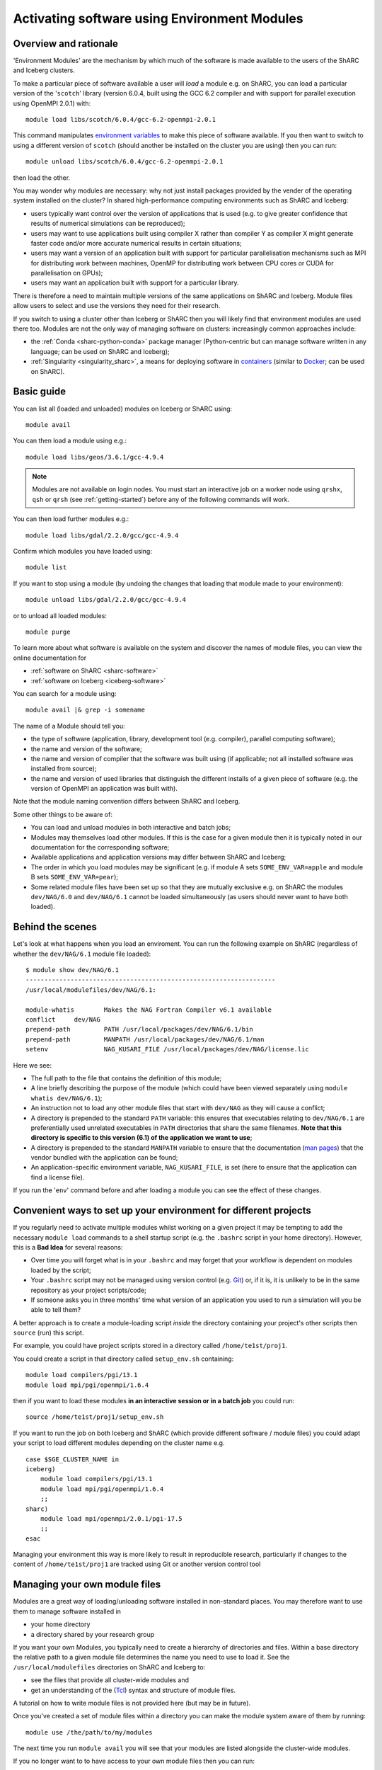 Activating software using Environment Modules
=============================================

Overview and rationale
----------------------

'Environment Modules' are the mechanism by which much of the software is made available to the users of the ShARC and Iceberg clusters.

To make a particular piece of software available a user will *load* a module e.g. 
on ShARC, you can load a particular version of the '``scotch``' library (version 6.0.4, built using the GCC 6.2 compiler and with support for parallel execution using OpenMPI 2.0.1) with: ::

    module load libs/scotch/6.0.4/gcc-6.2-openmpi-2.0.1

This command manipulates `environment variables <https://en.wikipedia.org/wiki/Environment_variable>`_ to make this piece of software available.  
If you then want to switch to using a different version of ``scotch`` (should another be installed on the cluster you are using) then you can run: ::

    module unload libs/scotch/6.0.4/gcc-6.2-openmpi-2.0.1
    
then load the other.  

You may wonder why modules are necessary: why not just install packages provided by the vender of the operating system installed on the cluster?
In shared high-performance computing environments such as ShARC and Iceberg:

* users typically want control over the version of applications that is used (e.g. to give greater confidence that results of numerical simulations can be reproduced);
* users may want to use applications built using compiler X rather than compiler Y as compiler X might generate faster code and/or more accurate numerical results in certain situations;
* users may want a version of an application built with support for particular parallelisation mechanisms such as MPI for distributing work between machines, OpenMP for distributing work between CPU cores or CUDA for parallelisation on GPUs);
* users may want an application built with support for a particular library.

There is therefore a need to maintain multiple versions of the same applications on ShARC and Iceberg.
Module files allow users to select and use the versions they need for their research.

If you switch to using a cluster other than Iceberg or ShARC then you will likely find that environment modules are used there too.  
Modules are not the only way of managing software on clusters: increasingly common approaches include:

* the :ref:`Conda <sharc-python-conda>` package manager (Python-centric but can manage software written in any language; can be used on ShARC and Iceberg);
* :ref:`Singularity <singularity_sharc>`, a means for deploying software in `containers <https://en.wikipedia.org/wiki/Operating-system-level_virtualization>`__ (similar to `Docker <https://www.docker.com/>`__; can be used on ShARC).

Basic guide
-----------

You can list all (loaded and unloaded) modules on Iceberg or ShARC using: ::

    module avail

You can then load a module using e.g.: ::

    module load libs/geos/3.6.1/gcc-4.9.4

.. note::
    Modules are not available on login nodes. You must start an interactive job on a worker node using ``qrshx``, ``qsh`` or ``qrsh`` (see :ref:`getting-started`) before any of the following commands will work.

You can then load further modules e.g.::

    module load libs/gdal/2.2.0/gcc/gcc-4.9.4

Confirm which modules you have loaded using: ::

   module list

If you want to stop using a module (by undoing the changes that loading that module made to your environment): ::

    module unload libs/gdal/2.2.0/gcc/gcc-4.9.4

or to unload all loaded modules: ::

    module purge

To learn more about what software is available on the system and discover the names of module files, you can view the online documentation for 

* :ref:`software on ShARC <sharc-software>`
* :ref:`software on Iceberg <iceberg-software>`

You can search for a module using: ::

    module avail |& grep -i somename

The name of a Module should tell you:
 
* the type of software (application, library, development tool (e.g. compiler), parallel computing software);
* the name and version of the software;
* the name and version of compiler that the software was built using (if applicable; not all installed software was installed from source);
* the name and version of used libraries that distinguish the different installs of a given piece of software (e.g. the version of OpenMPI an application was built with).

Note that the module naming convention differs between ShARC and Iceberg.

Some other things to be aware of:

* You can load and unload modules in both interactive and batch jobs;
* Modules may themselves load other modules.  If this is the case for a given module then it is typically noted in our documentation for the corresponding software;
* Available applications and application versions may differ between ShARC and Iceberg;
* The order in which you load modules may be significant (e.g. if module A sets ``SOME_ENV_VAR=apple`` and module B sets ``SOME_ENV_VAR=pear``);
* Some related module files have been set up so that they are mutually exclusive e.g. on ShARC the modules ``dev/NAG/6.0`` and ``dev/NAG/6.1`` cannot be loaded simultaneously (as users should never want to have both loaded).

Behind the scenes
-----------------

Let's look at what happens when you load an enviroment.  
You can run the following example on ShARC (regardless of whether the ``dev/NAG/6.1`` module file loaded): ::

    $ module show dev/NAG/6.1
    -------------------------------------------------------------------
    /usr/local/modulefiles/dev/NAG/6.1:

    module-whatis	 Makes the NAG Fortran Compiler v6.1 available 
    conflict	 dev/NAG 
    prepend-path	 PATH /usr/local/packages/dev/NAG/6.1/bin 
    prepend-path	 MANPATH /usr/local/packages/dev/NAG/6.1/man 
    setenv		 NAG_KUSARI_FILE /usr/local/packages/dev/NAG/license.lic 

Here we see:

* The full path to the file that contains the definition of this module;
* A line briefly describing the purpose of the module (which could have been viewed separately using ``module whatis dev/NAG/6.1``);
* An instruction not to load any other module files that start with ``dev/NAG`` as they will cause a conflict;
* A directory is prepended to the standard ``PATH`` variable: this ensures that executables relating to ``dev/NAG/6.1`` are preferentially used unrelated executables in ``PATH`` directories that share the same filenames.  **Note that this directory is specific to this version (6.1) of the application we want to use**;
* A directory is prepended to the standard ``MANPATH`` variable to ensure that the documentation (`man pages <https://en.wikipedia.org/wiki/Man_page>`__) that the vendor bundled with the application can be found;
* An application-specific environment variable, ``NAG_KUSARI_FILE``, is set (here to ensure that the application can find a license file).

If you run the '``env``' command before and after loading a module you can see the effect of these changes.

Convenient ways to set up your environment for different projects
-----------------------------------------------------------------

If you regularly need to activate multiple modules whilst working on a given project 
it may be tempting to add the necessary ``module load`` commands to a shell startup script 
(e.g. the ``.bashrc`` script in your home directory).  
However, this is a **Bad Idea** for several reasons:

* Over time you will forget what is in your ``.bashrc`` and may forget that your workflow is dependent on modules loaded by the script;
* Your ``.bashrc`` script may not be managed using version control (e.g. `Git <https://git-scm.com/>`__) or, 
  if it is, it is unlikely to be in the same repository as your project scripts/code;
* If someone asks you in three months' time what version of an application you used to run a simulation will you be able to tell them?

A better approach is to create a module-loading script *inside* the directory containing your project's other scripts
then ``source`` (run) this script.

For example, you could have project scripts stored in a directory called ``/home/te1st/proj1``.

You could create a script in that directory called ``setup_env.sh`` containing: ::

    module load compilers/pgi/13.1
    module load mpi/pgi/openmpi/1.6.4

then if you want to load these modules **in an interactive session or in a batch job** you could run: ::

    source /home/te1st/proj1/setup_env.sh

If you want to run the job on both Iceberg and ShARC (which provide different software / module files) 
you could adapt your script to load different modules depending on the cluster name e.g. ::

    case $SGE_CLUSTER_NAME in
    iceberg)
        module load compilers/pgi/13.1
        module load mpi/pgi/openmpi/1.6.4
        ;;
    sharc)
        module load mpi/openmpi/2.0.1/pgi-17.5
        ;;
    esac

Managing your environment this way is more likely to result in reproducible research, 
particularly if changes to the content of ``/home/te1st/proj1`` are tracked using Git or another version control tool

Managing your own module files
------------------------------

Modules are a great way of loading/unloading software installed in non-standard places.  
You may therefore want to use them to manage software installed in 

* your home directory
* a directory shared by your research group

If you want your own Modules, you typically need to create a hierarchy of directories and files.  Within a base directory the relative path to a given module file determines the name you need to use to load it.  See the ``/usr/local/modulefiles`` directories on ShARC and Iceberg to:

* see the files that provide all cluster-wide modules and 
* get an understanding of the (`Tcl <https://www.tcl.tk/>`__) syntax and structure of module files.  

A tutorial on how to write module files is not provided here (but may be in future).

Once you've created a set of module files within a directory you can make the module system aware of them by running: ::

    module use /the/path/to/my/modules

The next time you run ``module avail`` you will see that your modules are listed alongside the cluster-wide modules.

If you no longer want to to have access to your own module files then you can run: ::

    module unuse /the/path/to/my/modules

Module Command Reference
------------------------
Here is a list of the most useful ``module`` commands. For full details, type ``man module`` at the command prompt on one of the clusters.

* ``module list`` – lists currently loaded modules
* ``module avail`` – lists all available modules
* ``module load modulename`` – loads module ``modulename``
* ``module unload modulename`` – unloads module ``modulename``
* ``module switch oldmodulename newmodulename`` – switches between two modules
* ``module show modulename`` - Shows how loading ``modulename`` will affect your environment
* ``module purge`` – unload all modules
* ``module help modulename`` – may show longer description of the module if present in the modulefile
* ``man module`` – detailed explanation of the above commands and others

More information on the Environment Modules software can be found on the `project's site <http://modules.sourceforge.net/>`_.